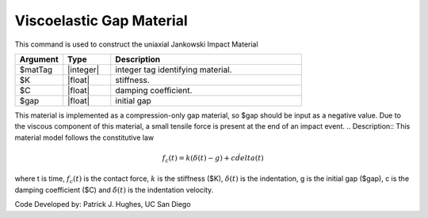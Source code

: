 .. _ViscoelasticGap :

Viscoelastic Gap Material
^^^^^^^^^^^^^^^^^^

This command is used to construct the uniaxial Jankowski Impact Material 

.. function:: uniaxialMaterial ViscoelasticGap  $matTag $K $c $gap

.. csv-table:: 
   :header: "Argument", "Type", "Description"
   :widths: 10, 10, 40

   $matTag, |integer|, integer tag identifying material.
   $K, |float|,  stiffness.
   $C, |float|, damping coefficient.
   $gap, |float|, initial gap

.. note::

This material is implemented as a compression-only gap material, so $gap should be input as a negative value. Due to the viscous component of this material, a small tensile force is present at the end of an impact event.
.. Description::
This material model follows the constitutive law

  .. math:: f_c(t) = k(\delta(t)-g) + c\dot{delta}(t)

where t is time, :math:`f_c (t)`  is the contact force, :math:`k` is the stiffness ($K), :math:`\delta(t)` is the indentation, g is the initial gap ($gap), c is the damping coefficient ($C) and :math:`\dot{\delta}(t)` is the indentation velocity.

Code Developed by: Patrick J. Hughes, UC San Diego

